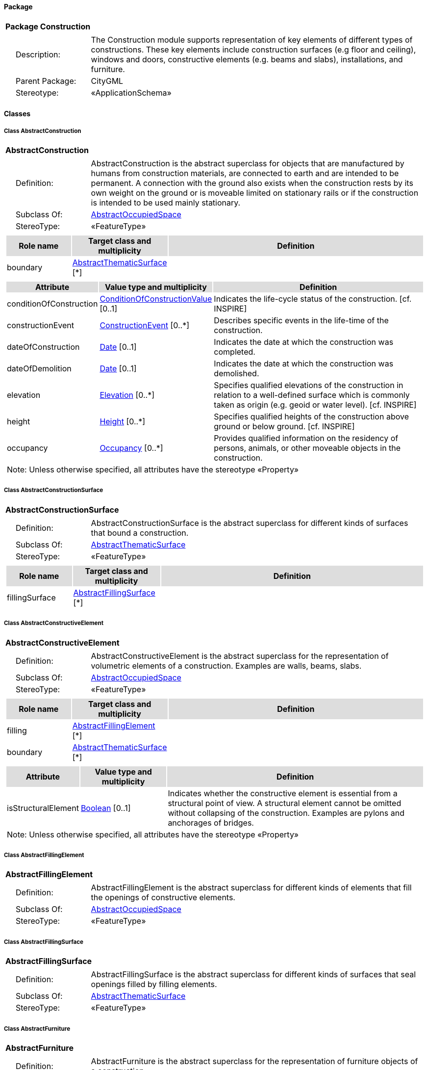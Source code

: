 [[Construction-package-dd]]
==== *Package*

[cols="1a"]
|===
|{set:cellbgcolor:#FFFFFF} *Package Construction*
|[cols="1,4",frame=none,grid=none]
!===
!{nbsp}{nbsp}{nbsp}{nbsp}Description: ! The Construction module supports representation of key elements of different types of constructions. These key elements include construction surfaces (e.g floor and ceiling), windows and doors, constructive elements (e.g. beams and slabs), installations, and furniture. 
!{nbsp}{nbsp}{nbsp}{nbsp}Parent Package: ! CityGML
!{nbsp}{nbsp}{nbsp}{nbsp}Stereotype: ! «ApplicationSchema»
!===
|===

==== *Classes*

[[AbstractConstruction-section]]
===== *Class AbstractConstruction*

[cols="1a"]
|===
|*AbstractConstruction* 
|[cols="1,4",frame=none,grid=none]
!===
!{nbsp}{nbsp}{nbsp}{nbsp}Definition: ! AbstractConstruction is the abstract superclass for objects that are manufactured by humans from construction materials, are connected to earth and are intended to be permanent. A connection with the ground also exists when the construction rests by its own weight on the ground or is moveable limited on stationary rails or if the construction is intended to be used mainly stationary. 
!{nbsp}{nbsp}{nbsp}{nbsp}Subclass Of: ! <<AbstractOccupiedSpace-section,AbstractOccupiedSpace>> 
!{nbsp}{nbsp}{nbsp}{nbsp}StereoType: !  «FeatureType»
!===
|[cols="15,20,60",frame=none,grid=none,options="header"]
!===
!{set:cellbgcolor:#DDDDDD} *Role name* !*Target class and multiplicity*  !*Definition*
!{set:cellbgcolor:#FFFFFF} boundary 
!<<AbstractThematicSurface-section,AbstractThematicSurface>> 
 [*]
!
!===
|[cols="15,20,60",frame=none,grid=none,options="header"]
!===
!{set:cellbgcolor:#DDDDDD} *Attribute* !*Value type and multiplicity* !*Definition*
 
!{set:cellbgcolor:#FFFFFF} conditionOfConstruction  !<<ConditionOfConstructionValue-section,ConditionOfConstructionValue>>  [0..1] !Indicates the life-cycle status of the construction. [cf. INSPIRE]
 
!{set:cellbgcolor:#FFFFFF} constructionEvent  !<<ConstructionEvent-section,ConstructionEvent>>  [0..*] !Describes specific events in the life-time of the construction.
 
!{set:cellbgcolor:#FFFFFF} dateOfConstruction  !<<Date-section,Date>>  [0..1] !Indicates the date at which the construction was completed.
 
!{set:cellbgcolor:#FFFFFF} dateOfDemolition  !<<Date-section,Date>>  [0..1] !Indicates the date at which the construction was demolished.
 
!{set:cellbgcolor:#FFFFFF} elevation  !<<Elevation-section,Elevation>>  [0..*] !Specifies qualified elevations of the construction in relation to a well-defined surface which is commonly taken as origin (e.g. geoid or water level). [cf. INSPIRE]
 
!{set:cellbgcolor:#FFFFFF} height  !<<Height-section,Height>>  [0..*] !Specifies qualified heights of the construction above ground or below ground. [cf. INSPIRE]
 
!{set:cellbgcolor:#FFFFFF} occupancy  !<<Occupancy-section,Occupancy>>  [0..*] !Provides qualified information on the residency of persons, animals, or other moveable objects in the construction.
3+!{set:cellbgcolor:#FFFFFF} Note: Unless otherwise specified, all attributes have the stereotype «Property»
!===
|=== 

[[AbstractConstructionSurface-section]]
===== *Class AbstractConstructionSurface*

[cols="1a"]
|===
|*AbstractConstructionSurface* 
|[cols="1,4",frame=none,grid=none]
!===
!{nbsp}{nbsp}{nbsp}{nbsp}Definition: ! AbstractConstructionSurface is the abstract superclass for different kinds of surfaces that bound a construction. 
!{nbsp}{nbsp}{nbsp}{nbsp}Subclass Of: ! <<AbstractThematicSurface-section,AbstractThematicSurface>> 
!{nbsp}{nbsp}{nbsp}{nbsp}StereoType: !  «FeatureType»
!===
|[cols="15,20,60",frame=none,grid=none,options="header"]
!===
!{set:cellbgcolor:#DDDDDD} *Role name* !*Target class and multiplicity*  !*Definition*
!{set:cellbgcolor:#FFFFFF} fillingSurface 
!<<AbstractFillingSurface-section,AbstractFillingSurface>> 
 [*]
!
!===
|=== 

[[AbstractConstructiveElement-section]]
===== *Class AbstractConstructiveElement*

[cols="1a"]
|===
|*AbstractConstructiveElement* 
|[cols="1,4",frame=none,grid=none]
!===
!{nbsp}{nbsp}{nbsp}{nbsp}Definition: ! AbstractConstructiveElement is the abstract superclass for the representation of volumetric elements of a construction. Examples are walls, beams, slabs. 
!{nbsp}{nbsp}{nbsp}{nbsp}Subclass Of: ! <<AbstractOccupiedSpace-section,AbstractOccupiedSpace>> 
!{nbsp}{nbsp}{nbsp}{nbsp}StereoType: !  «FeatureType»
!===
|[cols="15,20,60",frame=none,grid=none,options="header"]
!===
!{set:cellbgcolor:#DDDDDD} *Role name* !*Target class and multiplicity*  !*Definition*
!{set:cellbgcolor:#FFFFFF} filling 
!<<AbstractFillingElement-section,AbstractFillingElement>> 
 [*]
!
!{set:cellbgcolor:#FFFFFF} boundary 
!<<AbstractThematicSurface-section,AbstractThematicSurface>> 
 [*]
!
!===
|[cols="15,20,60",frame=none,grid=none,options="header"]
!===
!{set:cellbgcolor:#DDDDDD} *Attribute* !*Value type and multiplicity* !*Definition*
 
!{set:cellbgcolor:#FFFFFF} isStructuralElement  !<<Boolean-section,Boolean>>  [0..1] !Indicates whether the constructive element is essential from a structural point of view. A structural element cannot be omitted without collapsing of the construction. Examples are pylons and anchorages of bridges.
3+!{set:cellbgcolor:#FFFFFF} Note: Unless otherwise specified, all attributes have the stereotype «Property»
!===
|=== 

[[AbstractFillingElement-section]]
===== *Class AbstractFillingElement*

[cols="1a"]
|===
|*AbstractFillingElement* 
|[cols="1,4",frame=none,grid=none]
!===
!{nbsp}{nbsp}{nbsp}{nbsp}Definition: ! AbstractFillingElement is the abstract superclass for different kinds of elements that fill the openings of constructive elements. 
!{nbsp}{nbsp}{nbsp}{nbsp}Subclass Of: ! <<AbstractOccupiedSpace-section,AbstractOccupiedSpace>> 
!{nbsp}{nbsp}{nbsp}{nbsp}StereoType: !  «FeatureType»
!===
|=== 

[[AbstractFillingSurface-section]]
===== *Class AbstractFillingSurface*

[cols="1a"]
|===
|*AbstractFillingSurface* 
|[cols="1,4",frame=none,grid=none]
!===
!{nbsp}{nbsp}{nbsp}{nbsp}Definition: ! AbstractFillingSurface is the abstract superclass for different kinds of surfaces that seal openings filled by filling elements. 
!{nbsp}{nbsp}{nbsp}{nbsp}Subclass Of: ! <<AbstractThematicSurface-section,AbstractThematicSurface>> 
!{nbsp}{nbsp}{nbsp}{nbsp}StereoType: !  «FeatureType»
!===
|=== 

[[AbstractFurniture-section]]
===== *Class AbstractFurniture*

[cols="1a"]
|===
|*AbstractFurniture* 
|[cols="1,4",frame=none,grid=none]
!===
!{nbsp}{nbsp}{nbsp}{nbsp}Definition: ! AbstractFurniture is the abstract superclass for the representation of furniture objects of a construction. 
!{nbsp}{nbsp}{nbsp}{nbsp}Subclass Of: ! <<AbstractOccupiedSpace-section,AbstractOccupiedSpace>> 
!{nbsp}{nbsp}{nbsp}{nbsp}StereoType: !  «FeatureType»
!===
|=== 

[[AbstractInstallation-section]]
===== *Class AbstractInstallation*

[cols="1a"]
|===
|*AbstractInstallation* 
|[cols="1,4",frame=none,grid=none]
!===
!{nbsp}{nbsp}{nbsp}{nbsp}Definition: ! AbstractInstallation is the abstract superclass for the representation of installation objects of a construction. 
!{nbsp}{nbsp}{nbsp}{nbsp}Subclass Of: ! <<AbstractOccupiedSpace-section,AbstractOccupiedSpace>> 
!{nbsp}{nbsp}{nbsp}{nbsp}StereoType: !  «FeatureType»
!===
|[cols="15,20,60",frame=none,grid=none,options="header"]
!===
!{set:cellbgcolor:#DDDDDD} *Role name* !*Target class and multiplicity*  !*Definition*
!{set:cellbgcolor:#FFFFFF} boundary 
!<<AbstractThematicSurface-section,AbstractThematicSurface>> 
 [*]
!
!===
|[cols="15,20,60",frame=none,grid=none,options="header"]
!===
!{set:cellbgcolor:#DDDDDD} *Attribute* !*Value type and multiplicity* !*Definition*
 
!{set:cellbgcolor:#FFFFFF} relationToConstruction  !<<RelationToConstruction-section,RelationToConstruction>>  [0..1] !Indicates whether the installation is located inside and/or outside of the construction.
3+!{set:cellbgcolor:#FFFFFF} Note: Unless otherwise specified, all attributes have the stereotype «Property»
!===
|=== 

[[CeilingSurface-section]]
===== *Class CeilingSurface*

[cols="1a"]
|===
|*CeilingSurface* 
|[cols="1,4",frame=none,grid=none]
!===
!{nbsp}{nbsp}{nbsp}{nbsp}Definition: ! A CeilingSurface is a surface that represents the interior ceiling of a construction. An example is the ceiling of a room. 
!{nbsp}{nbsp}{nbsp}{nbsp}Subclass Of: ! <<AbstractConstructionSurface-section,AbstractConstructionSurface>> 
!{nbsp}{nbsp}{nbsp}{nbsp}StereoType: !  «FeatureType»
!===
|=== 

[[Door-section]]
===== *Class Door*

[cols="1a"]
|===
|*Door* 
|[cols="1,4",frame=none,grid=none]
!===
!{nbsp}{nbsp}{nbsp}{nbsp}Definition: ! A Door is a construction for closing an opening intended primarily for access or egress or both. [cf. ISO 6707-1] 
!{nbsp}{nbsp}{nbsp}{nbsp}Subclass Of: ! <<AbstractFillingElement-section,AbstractFillingElement>> 
!{nbsp}{nbsp}{nbsp}{nbsp}StereoType: !  «FeatureType»
!===
|[cols="15,20,60",frame=none,grid=none,options="header"]
!===
!{set:cellbgcolor:#DDDDDD} *Role name* !*Target class and multiplicity*  !*Definition*
!{set:cellbgcolor:#FFFFFF} boundary 
!<<DoorSurface-section,DoorSurface>> 
 [*]
!
!{set:cellbgcolor:#FFFFFF} address 
!<<Address-section,Address>> 
 [*]
!
!===
|[cols="15,20,60",frame=none,grid=none,options="header"]
!===
!{set:cellbgcolor:#DDDDDD} *Attribute* !*Value type and multiplicity* !*Definition*
 
!{set:cellbgcolor:#FFFFFF} class  !<<DoorClassValue-section,DoorClassValue>>  [0..1] !Indicates the specific type of the Door.
 
!{set:cellbgcolor:#FFFFFF} function  !<<DoorFunctionValue-section,DoorFunctionValue>>  [0..*] !Specifies the intended purposes of the Door.
 
!{set:cellbgcolor:#FFFFFF} usage  !<<DoorUsageValue-section,DoorUsageValue>>  [0..*] !Specifies the actual uses of the Door.
3+!{set:cellbgcolor:#FFFFFF} Note: Unless otherwise specified, all attributes have the stereotype «Property»
!===
|=== 

[[DoorClassValue-section]]
===== *Class DoorClassValue*

[cols="1a"]
|===
|*DoorClassValue* 
|[cols="1,4",frame=none,grid=none]
!===
!{nbsp}{nbsp}{nbsp}{nbsp}Definition: ! DoorClassValue is a code list used to further classify a Door. 
!{nbsp}{nbsp}{nbsp}{nbsp}Subclass Of: ! None 
!{nbsp}{nbsp}{nbsp}{nbsp}StereoType: !  «CodeList»
!===
|=== 

[[DoorFunctionValue-section]]
===== *Class DoorFunctionValue*

[cols="1a"]
|===
|*DoorFunctionValue* 
|[cols="1,4",frame=none,grid=none]
!===
!{nbsp}{nbsp}{nbsp}{nbsp}Definition: ! DoorFunctionValue is a code list that enumerates the different purposes of a Door. 
!{nbsp}{nbsp}{nbsp}{nbsp}Subclass Of: ! None 
!{nbsp}{nbsp}{nbsp}{nbsp}StereoType: !  «CodeList»
!===
|=== 

[[DoorSurface-section]]
===== *Class DoorSurface*

[cols="1a"]
|===
|*DoorSurface* 
|[cols="1,4",frame=none,grid=none]
!===
!{nbsp}{nbsp}{nbsp}{nbsp}Definition: ! A DoorSurface is either a boundary surface of a Door feature or a surface that seals an opening filled by a door. 
!{nbsp}{nbsp}{nbsp}{nbsp}Subclass Of: ! <<AbstractFillingSurface-section,AbstractFillingSurface>> 
!{nbsp}{nbsp}{nbsp}{nbsp}StereoType: !  «FeatureType»
!===
|[cols="15,20,60",frame=none,grid=none,options="header"]
!===
!{set:cellbgcolor:#DDDDDD} *Role name* !*Target class and multiplicity*  !*Definition*
!{set:cellbgcolor:#FFFFFF} address 
!<<Address-section,Address>> 
 [*]
!
!===
|=== 

[[DoorUsageValue-section]]
===== *Class DoorUsageValue*

[cols="1a"]
|===
|*DoorUsageValue* 
|[cols="1,4",frame=none,grid=none]
!===
!{nbsp}{nbsp}{nbsp}{nbsp}Definition: ! DoorUsageValue is a code list that enumerates the different uses of a Door. 
!{nbsp}{nbsp}{nbsp}{nbsp}Subclass Of: ! None 
!{nbsp}{nbsp}{nbsp}{nbsp}StereoType: !  «CodeList»
!===
|=== 

[[ElevationReferenceValue-section]]
===== *Class ElevationReferenceValue*

[cols="1a"]
|===
|*ElevationReferenceValue* 
|[cols="1,4",frame=none,grid=none]
!===
!{nbsp}{nbsp}{nbsp}{nbsp}Definition: ! ElevationReferenceValue is a code list that enumerates the different elevation reference levels used to measure construction heights. 
!{nbsp}{nbsp}{nbsp}{nbsp}Subclass Of: ! None 
!{nbsp}{nbsp}{nbsp}{nbsp}StereoType: !  «CodeList»
!===
|=== 

[[EventValue-section]]
===== *Class EventValue*

[cols="1a"]
|===
|*EventValue* 
|[cols="1,4",frame=none,grid=none]
!===
!{nbsp}{nbsp}{nbsp}{nbsp}Definition: ! EventValue is a code list that enumerates the different events of a construction. 
!{nbsp}{nbsp}{nbsp}{nbsp}Subclass Of: ! None 
!{nbsp}{nbsp}{nbsp}{nbsp}StereoType: !  «CodeList»
!===
|=== 

[[FloorSurface-section]]
===== *Class FloorSurface*

[cols="1a"]
|===
|*FloorSurface* 
|[cols="1,4",frame=none,grid=none]
!===
!{nbsp}{nbsp}{nbsp}{nbsp}Definition: ! A FloorSurface is surface that represents the interior floor of a construction. An example is the floor of a room. 
!{nbsp}{nbsp}{nbsp}{nbsp}Subclass Of: ! <<AbstractConstructionSurface-section,AbstractConstructionSurface>> 
!{nbsp}{nbsp}{nbsp}{nbsp}StereoType: !  «FeatureType»
!===
|=== 

[[GroundSurface-section]]
===== *Class GroundSurface*

[cols="1a"]
|===
|*GroundSurface* 
|[cols="1,4",frame=none,grid=none]
!===
!{nbsp}{nbsp}{nbsp}{nbsp}Definition: ! A GroundSurface is a surface that represents the ground plate of a construction. The polygon defining the ground plate is congruent with the footprint of the construction. 
!{nbsp}{nbsp}{nbsp}{nbsp}Subclass Of: ! <<AbstractConstructionSurface-section,AbstractConstructionSurface>> 
!{nbsp}{nbsp}{nbsp}{nbsp}StereoType: !  «FeatureType»
!===
|=== 

[[InteriorWallSurface-section]]
===== *Class InteriorWallSurface*

[cols="1a"]
|===
|*InteriorWallSurface* 
|[cols="1,4",frame=none,grid=none]
!===
!{nbsp}{nbsp}{nbsp}{nbsp}Definition: ! An InteriorWallSurface is a surface that is visible from inside a construction. An example is the wall of a room. 
!{nbsp}{nbsp}{nbsp}{nbsp}Subclass Of: ! <<AbstractConstructionSurface-section,AbstractConstructionSurface>> 
!{nbsp}{nbsp}{nbsp}{nbsp}StereoType: !  «FeatureType»
!===
|=== 

[[OtherConstruction-section]]
===== *Class OtherConstruction*

[cols="1a"]
|===
|*OtherConstruction* 
|[cols="1,4",frame=none,grid=none]
!===
!{nbsp}{nbsp}{nbsp}{nbsp}Definition: ! An OtherConstruction is a construction that is not covered by any of the other subclasses of AbstractConstruction. 
!{nbsp}{nbsp}{nbsp}{nbsp}Subclass Of: ! <<AbstractConstruction-section,AbstractConstruction>> 
!{nbsp}{nbsp}{nbsp}{nbsp}StereoType: !  «TopLevelFeatureType»
!===
|[cols="15,20,60",frame=none,grid=none,options="header"]
!===
!{set:cellbgcolor:#DDDDDD} *Attribute* !*Value type and multiplicity* !*Definition*
 
!{set:cellbgcolor:#FFFFFF} class  !<<OtherConstructionClassValue-section,OtherConstructionClassValue>>  [0..1] !Indicates the specific type of the OtherConstruction.
 
!{set:cellbgcolor:#FFFFFF} function  !<<OtherConstructionFunctionValue-section,OtherConstructionFunctionValue>>  [0..*] !Specifies the intended purposes of the OtherConstruction.
 
!{set:cellbgcolor:#FFFFFF} usage  !<<OtherConstructionUsageValue-section,OtherConstructionUsageValue>>  [0..*] !Specifies the actual uses of the OtherConstruction.
3+!{set:cellbgcolor:#FFFFFF} Note: Unless otherwise specified, all attributes have the stereotype «Property»
!===
|=== 

[[OtherConstructionClassValue-section]]
===== *Class OtherConstructionClassValue*

[cols="1a"]
|===
|*OtherConstructionClassValue* 
|[cols="1,4",frame=none,grid=none]
!===
!{nbsp}{nbsp}{nbsp}{nbsp}Definition: ! OtherConstructionClassValue is a code list used to further classify an OtherConstruction. 
!{nbsp}{nbsp}{nbsp}{nbsp}Subclass Of: ! None 
!{nbsp}{nbsp}{nbsp}{nbsp}StereoType: !  «CodeList»
!===
|=== 

[[OtherConstructionFunctionValue-section]]
===== *Class OtherConstructionFunctionValue*

[cols="1a"]
|===
|*OtherConstructionFunctionValue* 
|[cols="1,4",frame=none,grid=none]
!===
!{nbsp}{nbsp}{nbsp}{nbsp}Definition: ! OtherConstructionFunctionValue is a code list that enumerates the different purposes of an OtherConstruction. 
!{nbsp}{nbsp}{nbsp}{nbsp}Subclass Of: ! None 
!{nbsp}{nbsp}{nbsp}{nbsp}StereoType: !  «CodeList»
!===
|=== 

[[OtherConstructionUsageValue-section]]
===== *Class OtherConstructionUsageValue*

[cols="1a"]
|===
|*OtherConstructionUsageValue* 
|[cols="1,4",frame=none,grid=none]
!===
!{nbsp}{nbsp}{nbsp}{nbsp}Definition: ! OtherConstructionUsageValue is a code list that enumerates the different uses of an OtherConstruction. 
!{nbsp}{nbsp}{nbsp}{nbsp}Subclass Of: ! None 
!{nbsp}{nbsp}{nbsp}{nbsp}StereoType: !  «CodeList»
!===
|=== 

[[OuterCeilingSurface-section]]
===== *Class OuterCeilingSurface*

[cols="1a"]
|===
|*OuterCeilingSurface* 
|[cols="1,4",frame=none,grid=none]
!===
!{nbsp}{nbsp}{nbsp}{nbsp}Definition: ! An OuterCeilingSurface is a surface that belongs to the outer building shell with the orientation pointing downwards. An example is the ceiling of a loggia. 
!{nbsp}{nbsp}{nbsp}{nbsp}Subclass Of: ! <<AbstractConstructionSurface-section,AbstractConstructionSurface>> 
!{nbsp}{nbsp}{nbsp}{nbsp}StereoType: !  «FeatureType»
!===
|=== 

[[OuterFloorSurface-section]]
===== *Class OuterFloorSurface*

[cols="1a"]
|===
|*OuterFloorSurface* 
|[cols="1,4",frame=none,grid=none]
!===
!{nbsp}{nbsp}{nbsp}{nbsp}Definition: ! An OuterFloorSurface is a surface that belongs to the outer construction shell with the orientation pointing upwards. An example is the floor of a loggia. 
!{nbsp}{nbsp}{nbsp}{nbsp}Subclass Of: ! <<AbstractConstructionSurface-section,AbstractConstructionSurface>> 
!{nbsp}{nbsp}{nbsp}{nbsp}StereoType: !  «FeatureType»
!===
|=== 

[[RoofSurface-section]]
===== *Class RoofSurface*

[cols="1a"]
|===
|*RoofSurface* 
|[cols="1,4",frame=none,grid=none]
!===
!{nbsp}{nbsp}{nbsp}{nbsp}Definition: ! A RoofSurface is a surface that delimits major roof parts of a construction. 
!{nbsp}{nbsp}{nbsp}{nbsp}Subclass Of: ! <<AbstractConstructionSurface-section,AbstractConstructionSurface>> 
!{nbsp}{nbsp}{nbsp}{nbsp}StereoType: !  «FeatureType»
!===
|=== 

[[WallSurface-section]]
===== *Class WallSurface*

[cols="1a"]
|===
|*WallSurface* 
|[cols="1,4",frame=none,grid=none]
!===
!{nbsp}{nbsp}{nbsp}{nbsp}Definition: ! A WallSurface is a surface that is part of the building facade visible from the outside. 
!{nbsp}{nbsp}{nbsp}{nbsp}Subclass Of: ! <<AbstractConstructionSurface-section,AbstractConstructionSurface>> 
!{nbsp}{nbsp}{nbsp}{nbsp}StereoType: !  «FeatureType»
!===
|=== 

[[Window-section]]
===== *Class Window*

[cols="1a"]
|===
|*Window* 
|[cols="1,4",frame=none,grid=none]
!===
!{nbsp}{nbsp}{nbsp}{nbsp}Definition: ! A Window is a construction for closing an opening in a wall or roof, primarily intended to admit light and/or provide ventilation. [cf. ISO 6707-1] 
!{nbsp}{nbsp}{nbsp}{nbsp}Subclass Of: ! <<AbstractFillingElement-section,AbstractFillingElement>> 
!{nbsp}{nbsp}{nbsp}{nbsp}StereoType: !  «FeatureType»
!===
|[cols="15,20,60",frame=none,grid=none,options="header"]
!===
!{set:cellbgcolor:#DDDDDD} *Role name* !*Target class and multiplicity*  !*Definition*
!{set:cellbgcolor:#FFFFFF} boundary 
!<<WindowSurface-section,WindowSurface>> 
 [*]
!
!===
|[cols="15,20,60",frame=none,grid=none,options="header"]
!===
!{set:cellbgcolor:#DDDDDD} *Attribute* !*Value type and multiplicity* !*Definition*
 
!{set:cellbgcolor:#FFFFFF} class  !<<WindowClassValue-section,WindowClassValue>>  [0..1] !Indicates the specific type of the Window.
 
!{set:cellbgcolor:#FFFFFF} function  !<<WindowFunctionValue-section,WindowFunctionValue>>  [0..*] !Specifies the intended purposes of the Window.
 
!{set:cellbgcolor:#FFFFFF} usage  !<<WindowUsageValue-section,WindowUsageValue>>  [0..*] !Specifies the actual uses of the Window.
3+!{set:cellbgcolor:#FFFFFF} Note: Unless otherwise specified, all attributes have the stereotype «Property»
!===
|=== 

[[WindowClassValue-section]]
===== *Class WindowClassValue*

[cols="1a"]
|===
|*WindowClassValue* 
|[cols="1,4",frame=none,grid=none]
!===
!{nbsp}{nbsp}{nbsp}{nbsp}Definition: ! WindowClassValue is a code list used to further classify a Window. 
!{nbsp}{nbsp}{nbsp}{nbsp}Subclass Of: ! None 
!{nbsp}{nbsp}{nbsp}{nbsp}StereoType: !  «CodeList»
!===
|=== 

[[WindowFunctionValue-section]]
===== *Class WindowFunctionValue*

[cols="1a"]
|===
|*WindowFunctionValue* 
|[cols="1,4",frame=none,grid=none]
!===
!{nbsp}{nbsp}{nbsp}{nbsp}Definition: ! WindowFunctionValue is a code list that enumerates the different purposes of a Window. 
!{nbsp}{nbsp}{nbsp}{nbsp}Subclass Of: ! None 
!{nbsp}{nbsp}{nbsp}{nbsp}StereoType: !  «CodeList»
!===
|=== 

[[WindowSurface-section]]
===== *Class WindowSurface*

[cols="1a"]
|===
|*WindowSurface* 
|[cols="1,4",frame=none,grid=none]
!===
!{nbsp}{nbsp}{nbsp}{nbsp}Definition: ! A WindowSurface is either a boundary surface of a Window feature or a surface that seals an opening filled by a window. 
!{nbsp}{nbsp}{nbsp}{nbsp}Subclass Of: ! <<AbstractFillingSurface-section,AbstractFillingSurface>> 
!{nbsp}{nbsp}{nbsp}{nbsp}StereoType: !  «FeatureType»
!===
|=== 

[[WindowUsageValue-section]]
===== *Class WindowUsageValue*

[cols="1a"]
|===
|*WindowUsageValue* 
|[cols="1,4",frame=none,grid=none]
!===
!{nbsp}{nbsp}{nbsp}{nbsp}Definition: ! WindowUsageValue is a code list that enumerates the different uses of a Window. 
!{nbsp}{nbsp}{nbsp}{nbsp}Subclass Of: ! None 
!{nbsp}{nbsp}{nbsp}{nbsp}StereoType: !  «CodeList»
!===
|=== 

[[ConditionOfConstructionValue-section]]
===== *Class ConditionOfConstructionValue*

[cols="1a"]
|===
|*ConditionOfConstructionValue* 
|[cols="1,4",frame=none,grid=none]
!===
!{nbsp}{nbsp}{nbsp}{nbsp}Definition: ! ConditionOfConstructionValue enumerates different conditions of a construction. [cf. INSPIRE] 
!{nbsp}{nbsp}{nbsp}{nbsp}Subclass Of: ! None 
!{nbsp}{nbsp}{nbsp}{nbsp}StereoType: !  
!===
|[cols="15,20,60",frame=none,grid=none,options="header"]
!===
!{set:cellbgcolor:#DDDDDD} *Attribute* !*Value type and multiplicity* !*Definition*
 
!{set:cellbgcolor:#FFFFFF} declined  !  !Indicates that the construction cannot be used under normal conditions, though its main elements (walls, roof) are still present. [cf. INSPIRE]
 
!{set:cellbgcolor:#FFFFFF} demolished  !  !Indicates that the construction has been demolished. There are no more visible remains. [cf. INSPIRE]
 
!{set:cellbgcolor:#FFFFFF} functional  !  !Indicates that the construction is functional. [cf. INSPIRE]
 
!{set:cellbgcolor:#FFFFFF} projected  !  !Indicates that the construction is being designed. Construction works have not yet started. [cf. INSPIRE]
 
!{set:cellbgcolor:#FFFFFF} ruin  !  !Indicates that the construction has been partly demolished and some main elements (roof, walls) have been destroyed. There are some visible remains of the construction. [cf. INSPIRE]
 
!{set:cellbgcolor:#FFFFFF} underConstruction  !  !Indicates that the construction is under construction and not yet functional. This applies only to the initial construction works of the construction and not to maintenance work. [cf. INSPIRE]
3+!{set:cellbgcolor:#FFFFFF} Note: Unless otherwise specified, all attributes have the stereotype «Property»
!===
|=== 

[[ConstructionEvent-section]]
===== *Class ConstructionEvent*

[cols="1a"]
|===
|*ConstructionEvent* 
|[cols="1,4",frame=none,grid=none]
!===
!{nbsp}{nbsp}{nbsp}{nbsp}Definition: ! A ConstructionEvent is a data type used to describe a specific event that is associated with a construction. Examples are the issuing of a building permit or the renovation of a building. 
!{nbsp}{nbsp}{nbsp}{nbsp}Subclass Of: ! None 
!{nbsp}{nbsp}{nbsp}{nbsp}StereoType: !  «DataType»
!===
|[cols="15,20,60",frame=none,grid=none,options="header"]
!===
!{set:cellbgcolor:#DDDDDD} *Attribute* !*Value type and multiplicity* !*Definition*
 
!{set:cellbgcolor:#FFFFFF} dateOfEvent  !<<Date-section,Date>>  !Specifies the date at which the event took or will take place.
 
!{set:cellbgcolor:#FFFFFF} description  !<<CharacterString-section,CharacterString>>  [0..1] !Provides additional information on the event. 
 
!{set:cellbgcolor:#FFFFFF} event  !<<EventValue-section,EventValue>>  !Indicates the specific event type.
3+!{set:cellbgcolor:#FFFFFF} Note: Unless otherwise specified, all attributes have the stereotype «Property»
!===
|=== 

[[Elevation-section]]
===== *Class Elevation*

[cols="1a"]
|===
|*Elevation* 
|[cols="1,4",frame=none,grid=none]
!===
!{nbsp}{nbsp}{nbsp}{nbsp}Definition: ! Elevation is a data type that includes the elevation value itself and information on how this elevation was measured. [cf. INSPIRE] 
!{nbsp}{nbsp}{nbsp}{nbsp}Subclass Of: ! None
!{nbsp}{nbsp}{nbsp}{nbsp}StereoType: !  «DataType»
!===
|[cols="15,20,60",frame=none,grid=none,options="header"]
!===
!{set:cellbgcolor:#DDDDDD} *Attribute* !*Value type and multiplicity* !*Definition*
 
!{set:cellbgcolor:#FFFFFF} elevationReference  !<<ElevationReferenceValue-section,ElevationReferenceValue>>  !Specifies the level from which the elevation was measured. [cf. INSPIRE]
 
!{set:cellbgcolor:#FFFFFF} elevationValue  !<<DirectPosition-section,DirectPosition>>  !Specifies the value of the elevation. [cf. INSPIRE]
3+!{set:cellbgcolor:#FFFFFF} Note: Unless otherwise specified, all attributes have the stereotype «Property»
!===
|=== 

[[Height-section]]
===== *Class Height*

[cols="1a"]
|===
|*Height* 
|[cols="1,4",frame=none,grid=none]
!===
!{nbsp}{nbsp}{nbsp}{nbsp}Definition: ! Height represents a vertical distance (measured or estimated) between a low reference and a high reference. [cf. INSPIRE] 
!{nbsp}{nbsp}{nbsp}{nbsp}Subclass Of: ! None 
!{nbsp}{nbsp}{nbsp}{nbsp}StereoType: !  «DataType»
!===
|[cols="15,20,60",frame=none,grid=none,options="header"]
!===
!{set:cellbgcolor:#DDDDDD} *Attribute* !*Value type and multiplicity* !*Definition*
 
!{set:cellbgcolor:#FFFFFF} highReference  !<<ElevationReferenceValue-section,ElevationReferenceValue>>  !Indicates the high point used to calculate the value of the height. [cf. INSPIRE]
 
!{set:cellbgcolor:#FFFFFF} lowReference  !<<ElevationReferenceValue-section,ElevationReferenceValue>>  !Indicates the low point used to calculate the value of the height. [cf. INSPIRE]
 
!{set:cellbgcolor:#FFFFFF} status  !<<HeightStatusValue-section,HeightStatusValue>>  !Indicates the way the height has been captured. [cf. INSPIRE]
 
!{set:cellbgcolor:#FFFFFF} value  !<<Length-section,Length>>  !Specifies the value of the height above or below ground. [cf. INSPIRE]
3+!{set:cellbgcolor:#FFFFFF} Note: Unless otherwise specified, all attributes have the stereotype «Property»
!===
|=== 

[[HeightStatusValue-section]]
===== *Class HeightStatusValue*

[cols="1a"]
|===
|*HeightStatusValue* 
|[cols="1,4",frame=none,grid=none]
!===
!{nbsp}{nbsp}{nbsp}{nbsp}Definition: ! HeightStatusValue enumerates the different methods used to capture a height. [cf. INSPIRE] 
!{nbsp}{nbsp}{nbsp}{nbsp}Subclass Of: ! None 
!{nbsp}{nbsp}{nbsp}{nbsp}StereoType: !  
!===
|[cols="15,20,60",frame=none,grid=none,options="header"]
!===
!{set:cellbgcolor:#DDDDDD} *Attribute* !*Value type and multiplicity* !*Definition*
 
!{set:cellbgcolor:#FFFFFF} estimated  !  !Indicates that the height has been estimated and not measured. [cf. INSPIRE]
 
!{set:cellbgcolor:#FFFFFF} measured  !  !Indicates that the height has been (directly or indirectly) measured. [cf. INSPIRE]
3+!{set:cellbgcolor:#FFFFFF} Note: Unless otherwise specified, all attributes have the stereotype «Property»
!===
|=== 

[[RelationToConstruction-section]]
===== *Class RelationToConstruction*

[cols="1a"]
|===
|*RelationToConstruction* 
|[cols="1,4",frame=none,grid=none]
!===
!{nbsp}{nbsp}{nbsp}{nbsp}Definition: ! RelationToConstruction is an enumeration used to describe whether an installation is positioned inside and/or outside of a construction. 
!{nbsp}{nbsp}{nbsp}{nbsp}Subclass Of: ! None 
!{nbsp}{nbsp}{nbsp}{nbsp}StereoType: !  
!===
|[cols="15,20,60",frame=none,grid=none,options="header"]
!===
!{set:cellbgcolor:#DDDDDD} *Attribute* !*Value type and multiplicity* !*Definition*
 
!{set:cellbgcolor:#FFFFFF} inside  !  !Indicates that the installation is positioned inside of the construction.
 
!{set:cellbgcolor:#FFFFFF} outside  !  !Indicates that the installation is positioned outside of the construction.
 
!{set:cellbgcolor:#FFFFFF} bothInsideAndOutside  !  !Indicates that the installation is positioned inside as well as outside of the construction.
3+!{set:cellbgcolor:#FFFFFF} Note: Unless otherwise specified, all attributes have the stereotype «Property»
!===
|=== 
  


